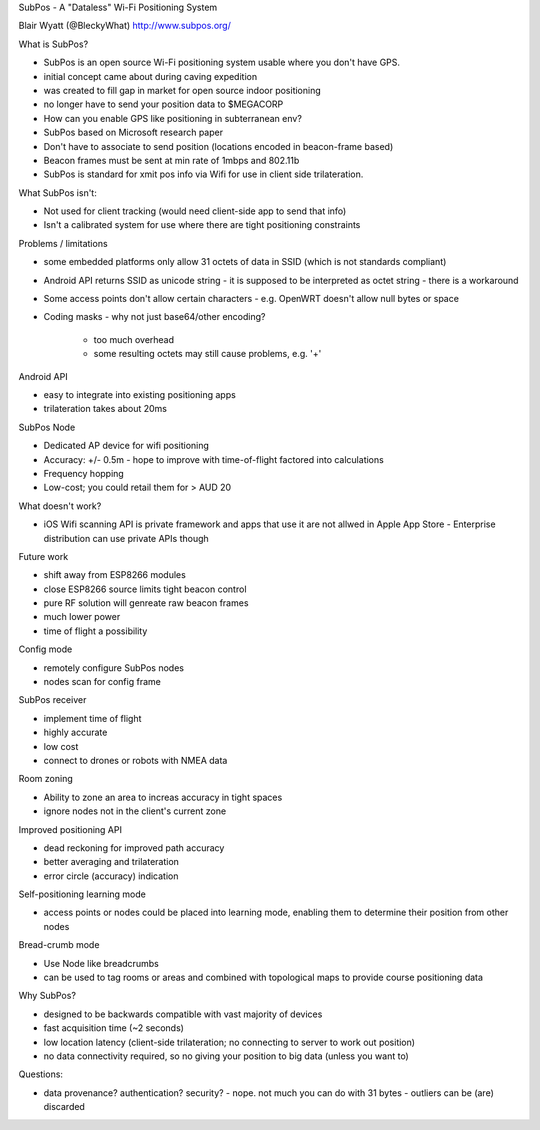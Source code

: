 SubPos - A "Dataless" Wi-Fi Positioning System

Blair Wyatt (@BleckyWhat)
http://www.subpos.org/

What is SubPos?

- SubPos is an open source Wi-Fi positioning system usable where you
  don't have GPS.

- initial concept came about during caving expedition

- was created to fill gap in market for open source indoor
  positioning

- no longer have to send your position data to $MEGACORP

- How can you enable GPS like positioning in subterranean env?

- SubPos based on Microsoft research paper

- Don't have to associate to send position (locations encoded in
  beacon-frame based)

- Beacon frames must be sent at min rate of 1mbps and 802.11b

- SubPos is standard for xmit pos info via Wifi for use in client side
  trilateration.

What SubPos isn't:

- Not used for client tracking (would need client-side app to send
  that info)

- Isn't a calibrated system for use where there are tight
  positioning constraints


Problems / limitations

- some embedded platforms only allow 31 octets of data in SSID
  (which is not standards compliant)

- Android API returns SSID as unicode string
  - it is supposed to be interpreted as octet string
  - there is a workaround

- Some access points don't allow certain characters
  - e.g. OpenWRT doesn't allow null bytes or space

- Coding masks
  - why not just base64/other encoding?
    - too much overhead
    - some resulting octets may still cause problems, e.g. '+'


Android API

- easy to integrate into existing positioning apps
- trilateration takes about 20ms


SubPos Node

- Dedicated AP device for wifi positioning
- Accuracy: +/- 0.5m
  - hope to improve with time-of-flight factored into calculations
- Frequency hopping
- Low-cost; you could retail them for > AUD 20


What doesn't work?

- iOS Wifi scanning API is private framework and apps that use it
  are not allwed in Apple App Store
  - Enterprise distribution can use private APIs though


Future work


- shift away from ESP8266 modules
- close ESP8266 source limits tight beacon control
- pure RF solution will genreate raw beacon frames
- much lower power
- time of flight a possibility

Config mode

- remotely configure SubPos nodes
- nodes scan for config frame

SubPos receiver

- implement time of flight
- highly accurate
- low cost
- connect to drones or robots with NMEA data

Room zoning

- Ability to zone an area to increas accuracy in tight spaces
- ignore nodes not in the client's current zone

Improved positioning API

- dead reckoning for improved path accuracy
- better averaging and trilateration
- error circle (accuracy) indication

Self-positioning learning mode

- access points or nodes could be placed into learning mode,
  enabling them to determine their position from other nodes

Bread-crumb mode

- Use Node like breadcrumbs

- can be used to tag rooms or areas and combined with topological
  maps to provide course positioning data

Why SubPos?

- designed to be backwards compatible with vast majority of devices
- fast acquisition time (~2 seconds)
- low location latency (client-side trilateration; no connecting to
  server to work out position)
- no data connectivity required, so no giving your position to big
  data (unless you want to)


Questions:

- data provenance?  authentication?  security?
  - nope.  not much you can do with 31 bytes
  - outliers can be (are) discarded
